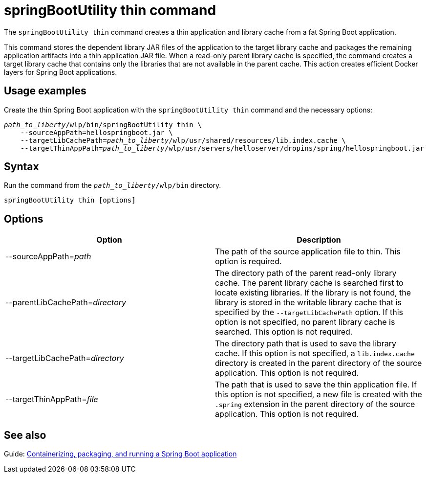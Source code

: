 // Copyright (c) 2020 IBM Corporation and others.
// Licensed under Creative Commons Attribution-NoDerivatives
// 4.0 International (CC BY-ND 4.0)
//   https://creativecommons.org/licenses/by-nd/4.0/
//
// Contributors:
//     IBM Corporation
//
:page-layout: general-reference
:page-type: general
= springBootUtility thin command

The `springBootUtility thin` command creates a thin application and library cache from a fat Spring Boot application.

This command stores the dependent library JAR files of the application to the target library cache and packages the remaining application artifacts into a thin application JAR file. When a read-only parent library cache is specified, the command creates a target library cache that contains only the libraries that are not available in the parent cache. This action creates efficient Docker layers for Spring Boot applications.

== Usage examples

Create the thin Spring Boot application with the `springBootUtility thin` command and the necessary options:
[subs=+quotes]
----
_path_to_liberty_/wlp/bin/springBootUtility thin \
    --sourceAppPath=hellospringboot.jar \
    --targetLibCachePath=_path_to_liberty_/wlp/usr/shared/resources/lib.index.cache \
    --targetThinAppPath=_path_to_liberty_/wlp/usr/servers/helloserver/dropins/spring/hellospringboot.jar
----

== Syntax

Run the command from the `_path_to_liberty_/wlp/bin` directory.

----
springBootUtility thin [options]
----

== Options

[%header,cols=2*]
|===
|Option
|Description

|--sourceAppPath=_path_
|The path of the source application file to thin.
This option is required.

|--parentLibCachePath=_directory_
|The directory path of the parent read-only library cache. The parent library cache is searched first to locate existing libraries. If the library is not found, the library is stored in the writable library cache that is specified by the `--targetLibCachePath` option. If this option is not specified, no parent library cache is searched.
This option is not required.

|--targetLibCachePath=_directory_
|The directory path that is used to save the library cache. If this option is not specified, a `lib.index.cache` directory is created in the parent directory of the source application.
This option is not required.

|--targetThinAppPath=_file_
|The path that is used to save the thin application file. If this option is not specified, a new file is created with the `.spring` extension in the parent directory of the source application.
This option is not required.
|===

== See also
Guide: link:guides/spring-boot.html[Containerizing, packaging, and running a Spring Boot application]
